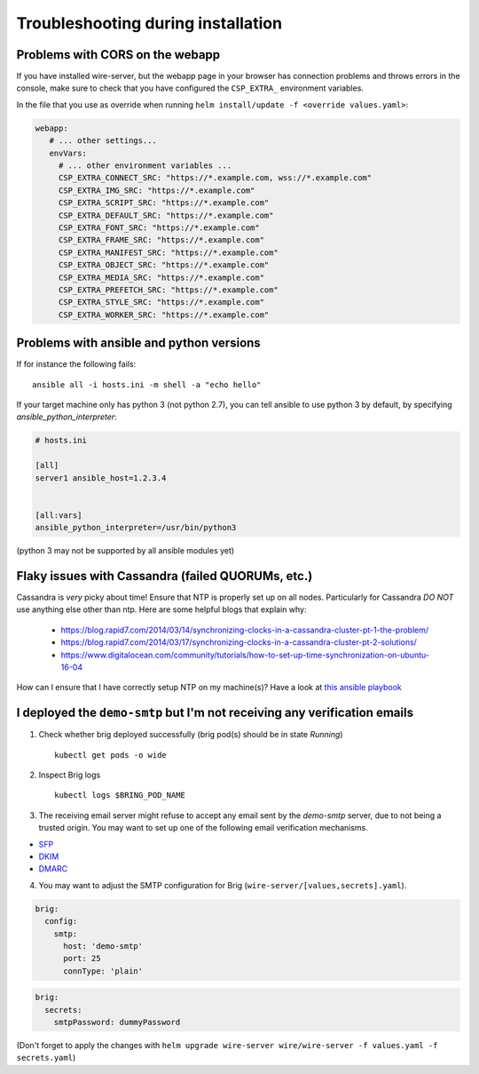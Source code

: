 Troubleshooting during installation
-------------------------------------

Problems with CORS on the webapp
~~~~~~~~~~~~~~~~~~~~~~~~~~~~~~~~

If you have installed wire-server, but the webapp page in your browser has connection problems and throws errors in the console, make sure to check that you have configured the ``CSP_EXTRA_`` environment variables.

In the file that you use as override when running ``helm install/update -f <override values.yaml>``:

.. code:: yaml

   webapp:
      # ... other settings...
      envVars:
        # ... other environment variables ...
        CSP_EXTRA_CONNECT_SRC: "https://*.example.com, wss://*.example.com"
        CSP_EXTRA_IMG_SRC: "https://*.example.com"
        CSP_EXTRA_SCRIPT_SRC: "https://*.example.com"
        CSP_EXTRA_DEFAULT_SRC: "https://*.example.com"
        CSP_EXTRA_FONT_SRC: "https://*.example.com"
        CSP_EXTRA_FRAME_SRC: "https://*.example.com"
        CSP_EXTRA_MANIFEST_SRC: "https://*.example.com"
        CSP_EXTRA_OBJECT_SRC: "https://*.example.com"
        CSP_EXTRA_MEDIA_SRC: "https://*.example.com"
        CSP_EXTRA_PREFETCH_SRC: "https://*.example.com"
        CSP_EXTRA_STYLE_SRC: "https://*.example.com"
        CSP_EXTRA_WORKER_SRC: "https://*.example.com"


Problems with ansible and python versions
~~~~~~~~~~~~~~~~~~~~~~~~~~~~~~~~~~~~~~~~~~

If for instance the following fails::

    ansible all -i hosts.ini -m shell -a "echo hello"

If your target machine only has python 3 (not python 2.7), you can tell ansible to use python 3 by default, by specifying `ansible_python_interpreter`:

.. code:: ini

   # hosts.ini

   [all]
   server1 ansible_host=1.2.3.4


   [all:vars]
   ansible_python_interpreter=/usr/bin/python3

(python 3 may not be supported by all ansible modules yet)


Flaky issues with Cassandra (failed QUORUMs, etc.)
~~~~~~~~~~~~~~~~~~~~~~~~~~~~~~~~~~~~~~~~~~~~~~~~~~

Cassandra is *very* picky about time! Ensure that NTP is properly set up on all nodes. Particularly for Cassandra *DO NOT* use anything else other than ntp. Here are some helpful blogs that explain why:

 * https://blog.rapid7.com/2014/03/14/synchronizing-clocks-in-a-cassandra-cluster-pt-1-the-problem/
 * https://blog.rapid7.com/2014/03/17/synchronizing-clocks-in-a-cassandra-cluster-pt-2-solutions/
 * https://www.digitalocean.com/community/tutorials/how-to-set-up-time-synchronization-on-ubuntu-16-04

How can I ensure that I have correctly setup NTP on my machine(s)? Have a look at `this ansible playbook <https://github.com/wireapp/wire-server-deploy/blob/develop/ansible/cassandra-verify-ntp.yml>`_


I deployed the ``demo-smtp`` but I'm not receiving any verification emails
~~~~~~~~~~~~~~~~~~~~~~~~~~~~~~~~~~~~~~~~~~~~~~~~~~~~~~~~~~~~~~~~~~~~~~~~

1. Check whether brig deployed successfully (brig pod(s) should be in state *Running*) ::

    kubectl get pods -o wide

2. Inspect Brig logs ::

    kubectl logs $BRING_POD_NAME

3. The receiving email server might refuse to accept any email sent by the `demo-smtp` server, due to not being
   a trusted origin. You may want to set up one of the following email verification mechanisms.

* `SFP <https://en.wikipedia.org/wiki/Sender_Policy_Framework>`__
* `DKIM <https://en.wikipedia.org/wiki/DomainKeys_Identified_Mail>`__
* `DMARC <https://en.wikipedia.org/wiki/DMARC>`__


4. You may want to adjust the SMTP configuration for Brig (``wire-server/[values,secrets].yaml``).

.. code:: yaml

    brig:
      config:
        smtp:
          host: 'demo-smtp'
          port: 25
          connType: 'plain'


.. code:: yaml

    brig:
      secrets:
        smtpPassword: dummyPassword

(Don't forget to apply the changes with ``helm upgrade wire-server wire/wire-server -f values.yaml -f secrets.yaml``)
